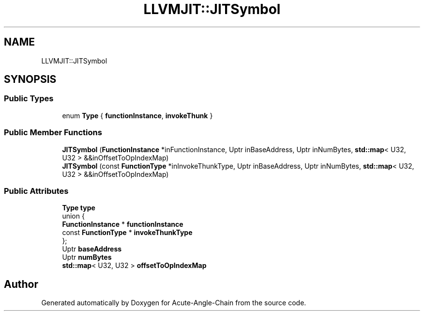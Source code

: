 .TH "LLVMJIT::JITSymbol" 3 "Sun Jun 3 2018" "Acute-Angle-Chain" \" -*- nroff -*-
.ad l
.nh
.SH NAME
LLVMJIT::JITSymbol
.SH SYNOPSIS
.br
.PP
.SS "Public Types"

.in +1c
.ti -1c
.RI "enum \fBType\fP { \fBfunctionInstance\fP, \fBinvokeThunk\fP }"
.br
.in -1c
.SS "Public Member Functions"

.in +1c
.ti -1c
.RI "\fBJITSymbol\fP (\fBFunctionInstance\fP *inFunctionInstance, Uptr inBaseAddress, Uptr inNumBytes, \fBstd::map\fP< U32, U32 > &&inOffsetToOpIndexMap)"
.br
.ti -1c
.RI "\fBJITSymbol\fP (const \fBFunctionType\fP *inInvokeThunkType, Uptr inBaseAddress, Uptr inNumBytes, \fBstd::map\fP< U32, U32 > &&inOffsetToOpIndexMap)"
.br
.in -1c
.SS "Public Attributes"

.in +1c
.ti -1c
.RI "\fBType\fP \fBtype\fP"
.br
.ti -1c
.RI "union {"
.br
.ti -1c
.RI "   \fBFunctionInstance\fP * \fBfunctionInstance\fP"
.br
.ti -1c
.RI "   const \fBFunctionType\fP * \fBinvokeThunkType\fP"
.br
.ti -1c
.RI "}; "
.br
.ti -1c
.RI "Uptr \fBbaseAddress\fP"
.br
.ti -1c
.RI "Uptr \fBnumBytes\fP"
.br
.ti -1c
.RI "\fBstd::map\fP< U32, U32 > \fBoffsetToOpIndexMap\fP"
.br
.in -1c

.SH "Author"
.PP 
Generated automatically by Doxygen for Acute-Angle-Chain from the source code\&.

